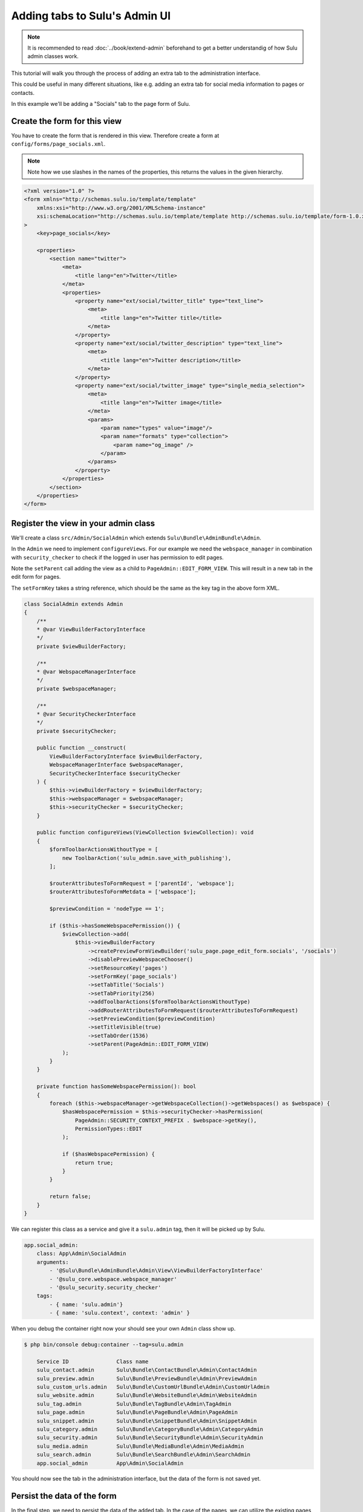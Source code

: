 Adding tabs to Sulu's Admin UI
==============================

.. note:: 

    It is recommended to read :doc:`../book/extend-admin` beforehand to get a better understandig of how Sulu admin
    classes work.

This tutorial will walk you through the process of adding an extra tab to the administration interface.

This could be useful in many different situations, like e.g. adding an extra tab for social media information to pages
or contacts.

In this example we'll be adding a "Socials" tab to the page form of Sulu.

.. figure:: ../img/socials-tab.png

Create the form for this view
-----------------------------

You have to create the form that is rendered in this view. Therefore create a form at
``config/forms/page_socials.xml``. 

.. note:: 

    Note how we use slashes in the names of the properties, this returns the values in the given hierarchy.

.. code-block:: xml

    <?xml version="1.0" ?>
    <form xmlns="http://schemas.sulu.io/template/template"
        xmlns:xsi="http://www.w3.org/2001/XMLSchema-instance"
        xsi:schemaLocation="http://schemas.sulu.io/template/template http://schemas.sulu.io/template/form-1.0.xsd"
    >
        <key>page_socials</key>

        <properties>
            <section name="twitter">
                <meta>
                    <title lang="en">Twitter</title>
                </meta>
                <properties>
                    <property name="ext/social/twitter_title" type="text_line">
                        <meta>
                            <title lang="en">Twitter title</title>
                        </meta>
                    </property>
                    <property name="ext/social/twitter_description" type="text_line">
                        <meta>
                            <title lang="en">Twitter description</title>
                        </meta>
                    </property>
                    <property name="ext/social/twitter_image" type="single_media_selection">
                        <meta>
                            <title lang="en">Twitter image</title>
                        </meta>
                        <params>
                            <param name="types" value="image"/>
                            <param name="formats" type="collection">
                                <param name="og_image" />
                            </param>
                        </params>
                    </property>
                </properties>
            </section>
        </properties>
    </form>

Register the view in your admin class
-------------------------------------

We'll create a class ``src/Admin/SocialAdmin`` which extends ``Sulu\Bundle\AdminBundle\Admin``.

In the ``Admin`` we need to implement ``configureViews``. For our example we need the ``webspace_manager`` in
combination with ``security_checker`` to check if the logged in user has permission to edit pages.

Note the ``setParent`` call adding the view as a child to ``PageAdmin::EDIT_FORM_VIEW``. This will result in a new tab
in the edit form for pages.

The ``setFormKey`` takes a string reference, which should be the same as the key tag in the above form XML.

.. code-block:: php

    class SocialAdmin extends Admin
    {
        /**
        * @var ViewBuilderFactoryInterface
        */
        private $viewBuilderFactory;

        /**
        * @var WebspaceManagerInterface
        */
        private $webspaceManager;

        /**
        * @var SecurityCheckerInterface
        */
        private $securityChecker;

        public function __construct(
            ViewBuilderFactoryInterface $viewBuilderFactory,
            WebspaceManagerInterface $webspaceManager,
            SecurityCheckerInterface $securityChecker
        ) {
            $this->viewBuilderFactory = $viewBuilderFactory;
            $this->webspaceManager = $webspaceManager;
            $this->securityChecker = $securityChecker;
        }

        public function configureViews(ViewCollection $viewCollection): void
        {
            $formToolbarActionsWithoutType = [
                new ToolbarAction('sulu_admin.save_with_publishing'),
            ];

            $routerAttributesToFormRequest = ['parentId', 'webspace'];
            $routerAttributesToFormMetdata = ['webspace'];

            $previewCondition = 'nodeType == 1';

            if ($this->hasSomeWebspacePermission()) {
                $viewCollection->add(
                    $this->viewBuilderFactory
                        ->createPreviewFormViewBuilder('sulu_page.page_edit_form.socials', '/socials')
                        ->disablePreviewWebspaceChooser()
                        ->setResourceKey('pages')
                        ->setFormKey('page_socials')
                        ->setTabTitle('Socials')
                        ->setTabPriority(256)
                        ->addToolbarActions($formToolbarActionsWithoutType)
                        ->addRouterAttributesToFormRequest($routerAttributesToFormRequest)
                        ->setPreviewCondition($previewCondition)
                        ->setTitleVisible(true)
                        ->setTabOrder(1536)
                        ->setParent(PageAdmin::EDIT_FORM_VIEW)
                );
            }
        }

        private function hasSomeWebspacePermission(): bool
        {
            foreach ($this->webspaceManager->getWebspaceCollection()->getWebspaces() as $webspace) {
                $hasWebspacePermission = $this->securityChecker->hasPermission(
                    PageAdmin::SECURITY_CONTEXT_PREFIX . $webspace->getKey(),
                    PermissionTypes::EDIT
                );

                if ($hasWebspacePermission) {
                    return true;
                }
            }

            return false;
        }
    }

We can register this class as a service and give it a ``sulu.admin`` tag, then it will be picked up by Sulu.

.. code-block:: yaml

    app.social_admin:
        class: App\Admin\SocialAdmin
        arguments:
            - '@Sulu\Bundle\AdminBundle\Admin\View\ViewBuilderFactoryInterface'
            - '@sulu_core.webspace.webspace_manager'
            - '@sulu_security.security_checker'
        tags:
            - { name: 'sulu.admin'}
            - { name: 'sulu.context', context: 'admin' }

When you debug the container right now your should see your own ``Admin`` class show up.

.. code-block:: bash

    $ php bin/console debug:container --tag=sulu.admin

        Service ID               Class name                                           
        sulu_contact.admin       Sulu\Bundle\ContactBundle\Admin\ContactAdmin        
        sulu_preview.admin       Sulu\Bundle\PreviewBundle\Admin\PreviewAdmin        
        sulu_custom_urls.admin   Sulu\Bundle\CustomUrlBundle\Admin\CustomUrlAdmin    
        sulu_website.admin       Sulu\Bundle\WebsiteBundle\Admin\WebsiteAdmin        
        sulu_tag.admin           Sulu\Bundle\TagBundle\Admin\TagAdmin                
        sulu_page.admin          Sulu\Bundle\PageBundle\Admin\PageAdmin              
        sulu_snippet.admin       Sulu\Bundle\SnippetBundle\Admin\SnippetAdmin        
        sulu_category.admin      Sulu\Bundle\CategoryBundle\Admin\CategoryAdmin      
        sulu_security.admin      Sulu\Bundle\SecurityBundle\Admin\SecurityAdmin      
        sulu_media.admin         Sulu\Bundle\MediaBundle\Admin\MediaAdmin            
        sulu_search.admin        Sulu\Bundle\SearchBundle\Admin\SearchAdmin          
        app.social_admin         App\Admin\SocialAdmin  

You should now see the tab in the administration interface, but the data of the form is not saved yet.


Persist the data of the form 
----------------------------

In the final step, we need to persist the data of the added tab. In the case of the pages, we can utilize the existing
pages API by registering a new `StructureExtension`. In other cases, we would need to implement our own API endpoint
for the tab as shown in the :doc:`../book/extend-admin` chapter.

.. code-block :: php
    
    <?php

    class SocialStructureExtension extends AbstractExtension implements ExportExtensionInterface
    {
        /**
        * name of structure extension.
        */
        const SOCIAL_EXTENSION_NAME = 'social';

        protected $properties = [
            'twitter_title',
            'twitter_description',
            'twitter_image',
        ];

        protected $name = self::SOCIAL_EXTENSION_NAME;

        protected $additionalPrefix = 'social';

        public function save(NodeInterface $node, $data, $webspaceKey, $languageCode)
        {
            $this->setLanguageCode($languageCode, 'i18n', null);

            $data = $this->encodeImages($data);

            $this->saveProperty($node, $data, 'twitter_title');
            $this->saveProperty($node, $data, 'twitter_description');
            $this->saveProperty($node, $data, 'twitter_image');
        }

        public function load(NodeInterface $node, $webspaceKey, $languageCode)
        {
            $twitterImageNode = $this->loadProperty($node, 'twitter_image');
            $twitterImage = null;
            if ($twitterImageNode) {
                $twitterImage = json_decode($twitterImageNode, true);
            }

            return [
                'twitter_title' => $this->loadProperty($node, 'twitter_title'),
                'twitter_description' => $this->loadProperty($node, 'twitter_description'),
                'twitter_image' => $twitterImage,
            ];
        }

        public function export($properties, $format = null)
        {
            $data = [];
            foreach ($properties as $key => $property) {
                $value = $property;
                if (\is_bool($value)) {
                    $value = (int) $value;
                }

                $data[$key] = [
                    'name' => $key,
                    'value' => $value,
                    'type' => '',
                ];
            }

            return $data;
        }

        public function import(NodeInterface $node, $data, $webspaceKey, $languageCode, $format)
        {
            $this->setLanguageCode($languageCode, 'i18n', null);

            $this->save($node, $data, $webspaceKey, $languageCode);
        }

        public function getImportPropertyNames()
        {
            return $this->properties;
        }

        private function encodeImages(array $data)
        {
            if ($data['twitter_image']) {
                $data['twitter_image'] = json_encode($data['twitter_image']);
            }

            return $data;
        }
    }

This class needs to be registered as a service with the tag ``sulu.structure.extension``.

.. code-block :: yaml

    app.social_structure_extension:
        class: App\Structure\SocialStructureExtension
        tags: { name: 'sulu.structure.extension' }
